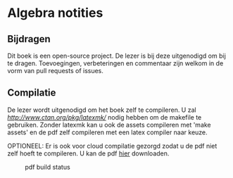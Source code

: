* Algebra notities

** Bijdragen
Dit boek is een open-source project.
De lezer is bij deze uitgenodigd om bij te dragen.
Toevoegingen, verbeteringen en commentaar zijn welkom in de vorm van pull requests of issues.

** Compilatie

De lezer wordt uitgenodigd om het boek zelf te compileren.
U zal [[latexmk][http://www.ctan.org/pkg/latexmk/]] nodig hebben om de makefile te gebruiken.
Zonder latexmk kan u ook de assets compileren met 'make assets' en de pdf zelf compileren met een latex compiler naar keuze.

OPTIONEEL:
Er is ook voor cloud compilatie gezorgd zodat u de pdf niet zelf hoeft te compileren.
U kan de pdf [[https://www.sharelatex.com/github/repos/NorfairKing/algebra-notities][hier]] downloaden.
# insert correct link here

#+CAPTION: pdf build status
#+NAME:   fig:buildstatus
[[https://www.sharelatex.com/github/repos/NorfairKing/algebra-notities/builds/latest/badge.svg]]
# insert correct link here
